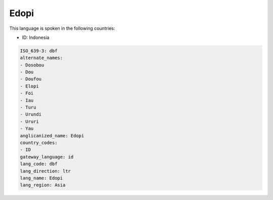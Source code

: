 .. _dbf:

Edopi
=====

This language is spoken in the following countries:

* ID: Indonesia

.. code-block:: yaml

    ISO_639-3: dbf
    alternate_names:
    - Dosobou
    - Dou
    - Doufou
    - Elopi
    - Foi
    - Iau
    - Turu
    - Urundi
    - Ururi
    - Yau
    anglicanized_name: Edopi
    country_codes:
    - ID
    gateway_language: id
    lang_code: dbf
    lang_direction: ltr
    lang_name: Edopi
    lang_region: Asia
    
